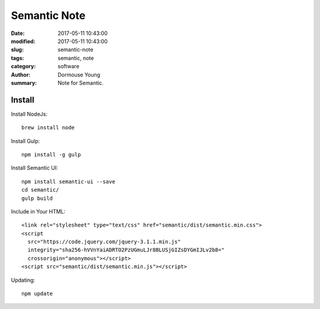 Semantic Note
*************


:date: 2017-05-11 10:43:00
:modified: 2017-05-11 10:43:00
:slug: semantic-note
:tags: semantic, note
:category: software
:author: Dormouse Young
:summary: Note for Semantic.

Install
========

Install NodeJs::

    brew install node

Install Gulp::

    npm install -g gulp

Install Semantic UI::

    npm install semantic-ui --save
    cd semantic/
    gulp build

Include in Your HTML::

    <link rel="stylesheet" type="text/css" href="semantic/dist/semantic.min.css">
    <script
      src="https://code.jquery.com/jquery-3.1.1.min.js"
      integrity="sha256-hVVnYaiADRTO2PzUGmuLJr8BLUSjGIZsDYGmIJLv2b8="
      crossorigin="anonymous"></script>
    <script src="semantic/dist/semantic.min.js"></script>

Updating::

    npm update
